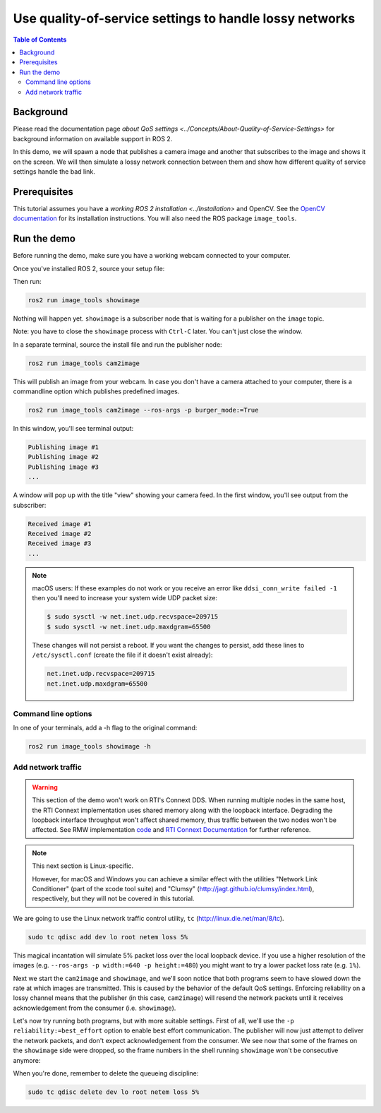 .. redirect-from::

    Quality-of-Service

Use quality-of-service settings to handle lossy networks
========================================================

.. contents:: Table of Contents
   :depth: 2
   :local:

Background
----------

Please read the documentation page `about QoS settings <../Concepts/About-Quality-of-Service-Settings>` for background information on available support in ROS 2.

In this demo, we will spawn a node that publishes a camera image and another that subscribes to the image and shows it on the screen.
We will then simulate a lossy network connection between them and show how different quality of service settings handle the bad link.


Prerequisites
-------------
This tutorial assumes you have a `working ROS 2 installation <../Installation>` and OpenCV.
See the `OpenCV documentation <http://docs.opencv.org/doc/tutorials/introduction/table_of_content_introduction/table_of_content_introduction.html#table-of-content-introduction>`__ for its installation instructions.
You will also need the ROS package ``image_tools``.

.. tabs::

   .. group-tab:: Linux Binaries

      .. code-block:: bash

        sudo apt-get install ros-{DISTRO}-image-tools

   .. group-tab:: From Source

      .. code-block:: bash

        # Clone and build the demos repo using the branch that matches your installation
        git clone https://github.com/ros2/demos.git -b {REPOS_FILE_BRANCH}


Run the demo
------------

Before running the demo, make sure you have a working webcam connected to your computer.

Once you've installed ROS 2, source your setup file:

.. tabs::

  .. group-tab:: Linux

    .. code-block:: bash

       . <path to ROS 2 install space>/setup.bash

  .. group-tab:: macOS

    .. code-block:: bash

       . <path to ROS 2 install space>/setup.bash

  .. group-tab:: Windows

    .. code-block:: bash

       call <path to ROS 2 install space>/local_setup.bat

Then run:

.. code-block:: bash

   ros2 run image_tools showimage

Nothing will happen yet.
``showimage`` is a subscriber node that is waiting for a publisher on the ``image`` topic.

Note: you have to close the ``showimage`` process with ``Ctrl-C`` later.
You can't just close the window.

In a separate terminal, source the install file and run the publisher node:

.. code-block:: bash

   ros2 run image_tools cam2image

This will publish an image from your webcam.
In case you don't have a camera attached to your computer, there is a commandline option which publishes predefined images.



.. code-block:: bash

   ros2 run image_tools cam2image --ros-args -p burger_mode:=True

In this window, you'll see terminal output:

.. code-block:: bash

   Publishing image #1
   Publishing image #2
   Publishing image #3
   ...

A window will pop up with the title "view" showing your camera feed.
In the first window, you'll see output from the subscriber:

.. code-block:: bash

   Received image #1
   Received image #2
   Received image #3
   ...

.. note::

   macOS users: If these examples do not work or you receive an error like ``ddsi_conn_write failed -1`` then you'll need to increase your system wide UDP packet size:

   .. code-block:: bash

      $ sudo sysctl -w net.inet.udp.recvspace=209715
      $ sudo sysctl -w net.inet.udp.maxdgram=65500

   These changes will not persist a reboot. If you want the changes to persist, add these lines to ``/etc/sysctl.conf`` (create the file if it doesn't exist already):

   .. code-block:: bash

      net.inet.udp.recvspace=209715
      net.inet.udp.maxdgram=65500

Command line options
^^^^^^^^^^^^^^^^^^^^

In one of your terminals, add a -h flag to the original command:

.. code-block:: bash

   ros2 run image_tools showimage -h



Add network traffic
^^^^^^^^^^^^^^^^^^^

.. warning::

  This section of the demo won't work on RTI's Connext DDS.
  When running multiple nodes in the same host, the RTI Connext implementation uses shared memory along with the loopback interface.
  Degrading the loopback interface throughput won't affect shared memory, thus traffic between the two nodes won't be affected.
  See RMW implementation `code <https://github.com/ros2/rmw_connext/blob/e71347b944a8cd92acfb89b129b2b10f2575f273/rmw_connext_shared_cpp/src/node.cpp#L96>`__ and `RTI Connext Documentation <https://community.rti.com/static/documentation/connext-dds/5.3.1/doc/api/connext_dds/api_dotnet/group__UDPv4Transport__Property__t__ignore__loopback__interface.html>`__  for further reference.

.. note::

   This next section is Linux-specific.

   However, for macOS and Windows you can achieve a similar effect with the utilities "Network Link Conditioner" (part of the xcode tool suite) and "Clumsy" (http://jagt.github.io/clumsy/index.html), respectively, but they will not be covered in this tutorial.

We are going to use the Linux network traffic control utility, ``tc`` (http://linux.die.net/man/8/tc).

.. code-block:: bash

   sudo tc qdisc add dev lo root netem loss 5%

This magical incantation will simulate 5% packet loss over the local loopback device.
If you use a higher resolution of the images (e.g. ``--ros-args -p width:=640 -p height:=480``) you might want to try a lower packet loss rate (e.g. ``1%``).

Next we start the ``cam2image`` and ``showimage``, and we'll soon notice that both programs seem to have slowed down the rate at which images are transmitted.
This is caused by the behavior of the default QoS settings.
Enforcing reliability on a lossy channel means that the publisher (in this case, ``cam2image``) will resend the network packets until it receives acknowledgement from the consumer (i.e. ``showimage``).

Let's now try running both programs, but with more suitable settings.
First of all, we'll use the ``-p reliability:=best_effort`` option to enable best effort communication.
The publisher will now just attempt to deliver the network packets, and don't expect acknowledgement from the consumer.
We see now that some of the frames on the ``showimage`` side were dropped, so the frame numbers in the shell running ``showimage`` won't be consecutive anymore:


.. image:: https://raw.githubusercontent.com/ros2/demos/{REPOS_FILE_BRANCH}/image_tools/doc/qos-best-effort.png
   :target: https://raw.githubusercontent.com/ros2/demos/{REPOS_FILE_BRANCH}/image_tools/doc/qos-best-effort.png
   :alt: Best effort image transfer


When you're done, remember to delete the queueing discipline:

.. code-block:: bash

   sudo tc qdisc delete dev lo root netem loss 5%
